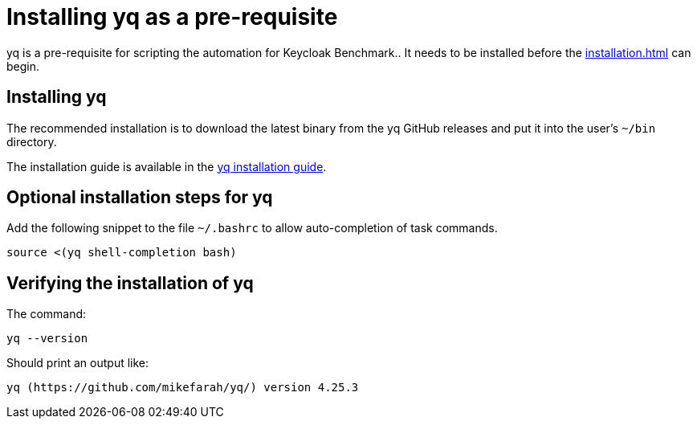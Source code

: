 = Installing yq as a pre-requisite
:navtitle: Installing yq
:description: yq is a pre-requisite for scripting the automation for Keycloak Benchmark..

{description}
It needs to be installed before the  xref:installation.adoc[] can begin.

== Installing yq

The recommended installation is to download the latest binary from the yq GitHub releases and put it into the user's `~/bin` directory.

The installation guide is available in the https://github.com/mikefarah/yq/#install[yq installation guide].

== Optional installation steps for yq

Add the following snippet to the file `~/.bashrc` to allow auto-completion of task commands.

[source,bash]
----
source <(yq shell-completion bash)
----

== Verifying the installation of yq

The command:

[source,bash]
----
yq --version
----

Should print an output like:

----
yq (https://github.com/mikefarah/yq/) version 4.25.3
----

